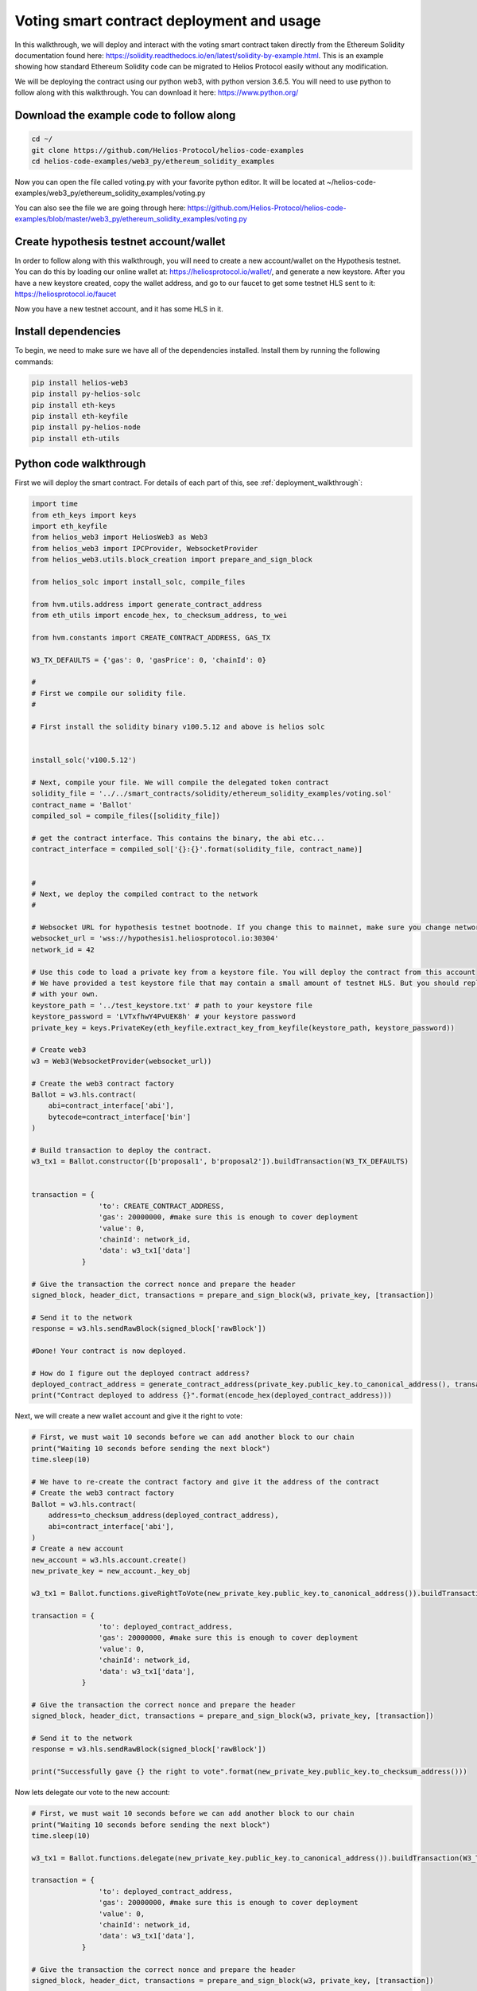 Voting smart contract deployment and usage
===================================================================

In this walkthrough, we will deploy and interact with the voting smart contract taken directly from the Ethereum Solidity documentation found here: https://solidity.readthedocs.io/en/latest/solidity-by-example.html. This is an example showing how standard Ethereum Solidity code can be migrated to Helios Protocol easily without any modification.

We will be deploying the contract using our python web3, with python version 3.6.5. You will need to use python to follow along with this walkthrough. You can download it here: https://www.python.org/

Download the example code to follow along
-----------------------------------------


.. code-block:: Bash

    cd ~/
    git clone https://github.com/Helios-Protocol/helios-code-examples
    cd helios-code-examples/web3_py/ethereum_solidity_examples

Now you can open the file called voting.py with your favorite python editor. It will be located at ~/helios-code-examples/web3_py/ethereum_solidity_examples/voting.py

You can also see the file we are going through here: https://github.com/Helios-Protocol/helios-code-examples/blob/master/web3_py/ethereum_solidity_examples/voting.py


Create hypothesis testnet account/wallet
----------------------------------------

In order to follow along with this walkthrough, you will need to create a new account/wallet on the Hypothesis testnet. You can do this by loading our online wallet at: https://heliosprotocol.io/wallet/, and generate a new keystore. After you have a new keystore created, copy the wallet address, and go to our faucet to get some testnet HLS sent to it: https://heliosprotocol.io/faucet

Now you have a new testnet account, and it has some HLS in it.

Install dependencies
--------------------

To begin, we need to make sure we have all of the dependencies installed. Install them by running the following commands:

.. code-block:: Bash

    pip install helios-web3
    pip install py-helios-solc
    pip install eth-keys
    pip install eth-keyfile
    pip install py-helios-node
    pip install eth-utils


Python code walkthrough
-----------------------

First we will deploy the smart contract. For details of each part of this, see :ref:`deployment_walkthrough`:

.. code-block:: Python

    import time
    from eth_keys import keys
    import eth_keyfile
    from helios_web3 import HeliosWeb3 as Web3
    from helios_web3 import IPCProvider, WebsocketProvider
    from helios_web3.utils.block_creation import prepare_and_sign_block

    from helios_solc import install_solc, compile_files

    from hvm.utils.address import generate_contract_address
    from eth_utils import encode_hex, to_checksum_address, to_wei

    from hvm.constants import CREATE_CONTRACT_ADDRESS, GAS_TX

    W3_TX_DEFAULTS = {'gas': 0, 'gasPrice': 0, 'chainId': 0}

    #
    # First we compile our solidity file.
    #

    # First install the solidity binary v100.5.12 and above is helios solc


    install_solc('v100.5.12')

    # Next, compile your file. We will compile the delegated token contract
    solidity_file = '../../smart_contracts/solidity/ethereum_solidity_examples/voting.sol'
    contract_name = 'Ballot'
    compiled_sol = compile_files([solidity_file])

    # get the contract interface. This contains the binary, the abi etc...
    contract_interface = compiled_sol['{}:{}'.format(solidity_file, contract_name)]


    #
    # Next, we deploy the compiled contract to the network
    #

    # Websocket URL for hypothesis testnet bootnode. If you change this to mainnet, make sure you change network id too.
    websocket_url = 'wss://hypothesis1.heliosprotocol.io:30304'
    network_id = 42

    # Use this code to load a private key from a keystore file. You will deploy the contract from this account
    # We have provided a test keystore file that may contain a small amount of testnet HLS. But you should replace it
    # with your own.
    keystore_path = '../test_keystore.txt' # path to your keystore file
    keystore_password = 'LVTxfhwY4PvUEK8h' # your keystore password
    private_key = keys.PrivateKey(eth_keyfile.extract_key_from_keyfile(keystore_path, keystore_password))

    # Create web3
    w3 = Web3(WebsocketProvider(websocket_url))

    # Create the web3 contract factory
    Ballot = w3.hls.contract(
        abi=contract_interface['abi'],
        bytecode=contract_interface['bin']
    )

    # Build transaction to deploy the contract.
    w3_tx1 = Ballot.constructor([b'proposal1', b'proposal2']).buildTransaction(W3_TX_DEFAULTS)


    transaction = {
                    'to': CREATE_CONTRACT_ADDRESS,
                    'gas': 20000000, #make sure this is enough to cover deployment
                    'value': 0,
                    'chainId': network_id,
                    'data': w3_tx1['data']
                }

    # Give the transaction the correct nonce and prepare the header
    signed_block, header_dict, transactions = prepare_and_sign_block(w3, private_key, [transaction])

    # Send it to the network
    response = w3.hls.sendRawBlock(signed_block['rawBlock'])

    #Done! Your contract is now deployed.

    # How do I figure out the deployed contract address?
    deployed_contract_address = generate_contract_address(private_key.public_key.to_canonical_address(), transactions[0]['nonce'])
    print("Contract deployed to address {}".format(encode_hex(deployed_contract_address)))


Next, we will create a new wallet account and give it the right to vote:

.. code-block:: Python

    # First, we must wait 10 seconds before we can add another block to our chain
    print("Waiting 10 seconds before sending the next block")
    time.sleep(10)

    # We have to re-create the contract factory and give it the address of the contract
    # Create the web3 contract factory
    Ballot = w3.hls.contract(
        address=to_checksum_address(deployed_contract_address),
        abi=contract_interface['abi'],
    )
    # Create a new account
    new_account = w3.hls.account.create()
    new_private_key = new_account._key_obj

    w3_tx1 = Ballot.functions.giveRightToVote(new_private_key.public_key.to_canonical_address()).buildTransaction(W3_TX_DEFAULTS)

    transaction = {
                    'to': deployed_contract_address,
                    'gas': 20000000, #make sure this is enough to cover deployment
                    'value': 0,
                    'chainId': network_id,
                    'data': w3_tx1['data'],
                }

    # Give the transaction the correct nonce and prepare the header
    signed_block, header_dict, transactions = prepare_and_sign_block(w3, private_key, [transaction])

    # Send it to the network
    response = w3.hls.sendRawBlock(signed_block['rawBlock'])

    print("Successfully gave {} the right to vote".format(new_private_key.public_key.to_checksum_address()))


Now lets delegate our vote to the new account:

.. code-block:: Python

    # First, we must wait 10 seconds before we can add another block to our chain
    print("Waiting 10 seconds before sending the next block")
    time.sleep(10)

    w3_tx1 = Ballot.functions.delegate(new_private_key.public_key.to_canonical_address()).buildTransaction(W3_TX_DEFAULTS)

    transaction = {
                    'to': deployed_contract_address,
                    'gas': 20000000, #make sure this is enough to cover deployment
                    'value': 0,
                    'chainId': network_id,
                    'data': w3_tx1['data'],
                }

    # Give the transaction the correct nonce and prepare the header
    signed_block, header_dict, transactions = prepare_and_sign_block(w3, private_key, [transaction])

    # Send it to the network
    response = w3.hls.sendRawBlock(signed_block['rawBlock'])

    print("Successfully delegated our vote to {}".format(new_private_key.public_key.to_checksum_address()))

Now lets vote with the new account. First we have to send it some HLS so it can pay for gas

.. code-block:: Python

    # First we have to send some HLS to the new account
    print("Waiting 10 seconds before sending the next block")
    time.sleep(10)
    transaction = {
                    'to': new_private_key.public_key.to_canonical_address(),
                    'gas': GAS_TX, #make sure this is enough to cover deployment
                    'value': to_wei(1, 'ether'),
                    'chainId': network_id,
                }

    # Give the transaction the correct nonce and prepare the header
    signed_block, header_dict, transactions = prepare_and_sign_block(w3, private_key, [transaction])

    # Send it to the network
    response = w3.hls.sendRawBlock(signed_block['rawBlock'])

    print("Successfully sent 1 HLS to {}".format(new_private_key.public_key.to_checksum_address()))

Now we receive the HLS on the new account

.. code-block:: Python

    receivable_transactions = w3.hls.getReceivableTransactions(new_private_key.public_key.to_canonical_address())

    # Prepare the header
    signed_block, header_dict, transactions = prepare_and_sign_block(w3, new_private_key, receivable_transactions = receivable_transactions)

    # Send it to the network
    response = w3.hls.sendRawBlock(signed_block['rawBlock'])


    print("Successfully received HLS at {}".format(new_private_key.public_key.to_checksum_address()))


Now we vote with the new account

.. code-block:: Python

    print("Waiting 10 seconds before sending the next block")
    time.sleep(10)

    w3_tx1 = Ballot.functions.vote(1).buildTransaction(W3_TX_DEFAULTS)

    transaction = {
                    'to': deployed_contract_address,
                    'gas': 20000000, #make sure this is enough to cover deployment
                    'value': 0,
                    'chainId': network_id,
                    'data': w3_tx1['data'],
                }

    # Give the transaction the correct nonce and prepare the header
    signed_block, header_dict, transactions = prepare_and_sign_block(w3, new_private_key, [transaction])

    # Send it to the network
    response = w3.hls.sendRawBlock(signed_block['rawBlock'])

    print("Successfully voted for proposal 1")


Finally, lets find the winning proposal.

.. code-block:: Python

    transaction = {
                    'from': private_key.public_key.to_canonical_address(),
                    'to': deployed_contract_address,
                }

    winning_proposal = Ballot.caller(transaction=transaction).winnerName()

    print("The winning proposal is {}".format(winning_proposal))

And the winning proposal was returned correctly!